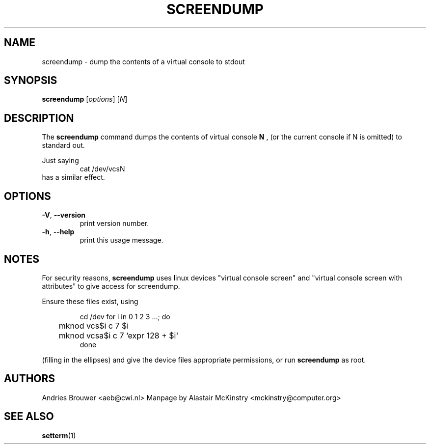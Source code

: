 .TH SCREENDUMP 1 "2002-02-24" "kbd"

.SH NAME
screendump \- dump the contents of a virtual console to stdout

.SH SYNOPSIS
.B screendump
[\fI\,options\/\fR]
[\fI\,N\/\fR]

.SH DESCRIPTION
The
.B screendump
command dumps the contents of virtual console 
.B N
, (or the current console if N is omitted)
to standard out.

Just saying
.RS
cat /dev/vcsN
.RE
has a similar effect.

.SH OPTIONS
.TP
\fB\-V\fR, \fB\-\-version\fR
print version number.
.TP
\fB\-h\fR, \fB\-\-help\fR
print this usage message.

.SH NOTES
For security reasons,
.B screendump
uses linux devices "virtual console screen" and 
"virtual console screen with attributes" to give access for screendump.
.P
Ensure these files exist, using
.LP
.RS
cd /dev
for i in 0 1 2 3 ...; do
.br
	mknod vcs$i c 7 $i
.br
	mknod vcsa$i c 7 `expr 128 + $i`
.br
done
.RE

(filling in the ellipses) and give the device files appropriate
permissions, or run 
.B screendump
as root.

.SH AUTHORS
Andries Brouwer <aeb@cwi.nl>
.BR
Manpage by Alastair McKinstry <mckinstry@computer.org>

.SH SEE ALSO
.BR setterm (1)
